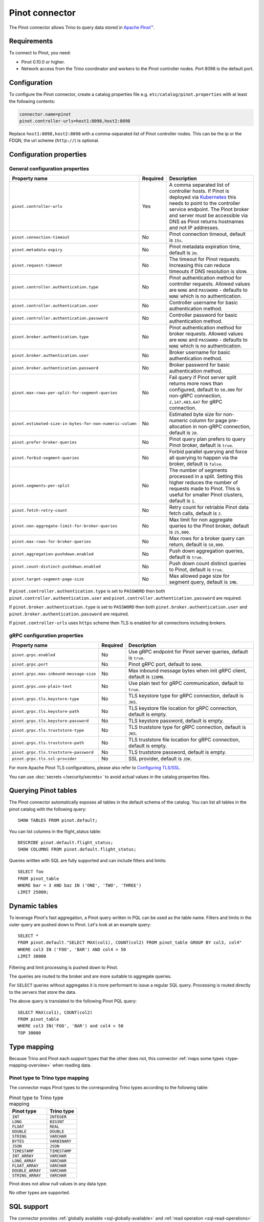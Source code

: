 ===============
Pinot connector
===============

.. raw:: html

  <img src="../_static/img/pinot.png" class="connector-logo">

The Pinot connector allows Trino to query data stored in
`Apache Pinot™ <https://pinot.apache.org/>`_.

Requirements
------------

To connect to Pinot, you need:

* Pinot 0.10.0 or higher.
* Network access from the Trino coordinator and workers to the Pinot controller
  nodes. Port 8098 is the default port.

Configuration
-------------

To configure the Pinot connector, create a catalog properties file
e.g. ``etc/catalog/pinot.properties`` with at least the following contents:

.. code-block:: text

    connector.name=pinot
    pinot.controller-urls=host1:8098,host2:8098

Replace ``host1:8098,host2:8098`` with a comma-separated list of Pinot controller nodes.
This can be the ip or the FDQN, the url scheme (``http://``) is optional.

Configuration properties
------------------------

General configuration properties
^^^^^^^^^^^^^^^^^^^^^^^^^^^^^^^^

========================================================= ========== ==============================================================================
Property name                                             Required   Description
========================================================= ========== ==============================================================================
``pinot.controller-urls``                                 Yes        A comma separated list of controller hosts. If Pinot is deployed via
                                                                     `Kubernetes <https://kubernetes.io/>`_ this needs to point to the controller
                                                                     service endpoint. The Pinot broker and server must be accessible via DNS as
                                                                     Pinot returns hostnames and not IP addresses.
``pinot.connection-timeout``                              No         Pinot connection timeout, default is ``15s``.
``pinot.metadata-expiry``                                 No         Pinot metadata expiration time, default is ``2m``.
``pinot.request-timeout``                                 No         The timeout for Pinot requests. Increasing this can reduce timeouts if DNS
                                                                     resolution is slow.
``pinot.controller.authentication.type``                  No         Pinot authentication method for controller requests. Allowed values are
                                                                     ``NONE`` and ``PASSWORD`` - defaults to ``NONE`` which is no authentication.
``pinot.controller.authentication.user``                  No         Controller username for basic authentication method.
``pinot.controller.authentication.password``              No         Controller password for basic authentication method.
``pinot.broker.authentication.type``                      No         Pinot authentication method for broker requests. Allowed values are
                                                                     ``NONE`` and ``PASSWORD`` - defaults to ``NONE`` which is no
                                                                     authentication.
``pinot.broker.authentication.user``                      No         Broker username for basic authentication method.
``pinot.broker.authentication.password``                  No         Broker password for basic authentication method.
``pinot.max-rows-per-split-for-segment-queries``          No         Fail query if Pinot server split returns more rows than configured, default to
                                                                     ``50,000`` for non-gRPC connection, ``2,147,483,647`` for gRPC connection.
``pinot.estimated-size-in-bytes-for-non-numeric-column``  No         Estimated byte size for non-numeric column for page pre-allocation in non-gRPC
                                                                     connection, default is ``20``.
``pinot.prefer-broker-queries``                           No         Pinot query plan prefers to query Pinot broker, default is ``true``.
``pinot.forbid-segment-queries``                          No         Forbid parallel querying and force all querying to happen via the broker,
                                                                     default is ``false``.
``pinot.segments-per-split``                              No         The number of segments processed in a split. Setting this higher reduces the
                                                                     number of requests made to Pinot. This is useful for smaller Pinot clusters,
                                                                     default is ``1``.
``pinot.fetch-retry-count``                               No         Retry count for retriable Pinot data fetch calls, default is ``2``.
``pinot.non-aggregate-limit-for-broker-queries``          No         Max limit for non aggregate queries to the Pinot broker, default is ``25,000``.
``pinot.max-rows-for-broker-queries``                     No         Max rows for a broker query can return, default is ``50,000``.
``pinot.aggregation-pushdown.enabled``                    No         Push down aggregation queries, default is ``true``.
``pinot.count-distinct-pushdown.enabled``                 No         Push down count distinct queries to Pinot, default is ``true``.
``pinot.target-segment-page-size``                        No         Max allowed page size for segment query, default is ``1MB``.
========================================================= ========== ==============================================================================

If ``pinot.controller.authentication.type`` is set to ``PASSWORD`` then both ``pinot.controller.authentication.user`` and
``pinot.controller.authentication.password`` are required.

If ``pinot.broker.authentication.type`` is set to ``PASSWORD`` then both ``pinot.broker.authentication.user`` and
``pinot.broker.authentication.password`` are required.

If ``pinot.controller-urls`` uses ``https`` scheme then TLS is enabled for all connections including brokers.

gRPC configuration properties
^^^^^^^^^^^^^^^^^^^^^^^^^^^^^

========================================================= ========== ==============================================================================
Property name                                             Required   Description
========================================================= ========== ==============================================================================
``pinot.grpc.enabled``                                    No         Use gRPC endpoint for Pinot server queries, default is ``true``.
``pinot.grpc.port``                                       No         Pinot gRPC port, default to ``8090``.
``pinot.grpc.max-inbound-message-size``                   No         Max inbound message bytes when init gRPC client, default is ``128MB``.
``pinot.grpc.use-plain-text``                             No         Use plain text for gRPC communication, default to ``true``.
``pinot.grpc.tls.keystore-type``                          No         TLS keystore type for gRPC connection, default is ``JKS``.
``pinot.grpc.tls.keystore-path``                          No         TLS keystore file location for gRPC connection, default is empty.
``pinot.grpc.tls.keystore-password``                      No         TLS keystore password, default is empty.
``pinot.grpc.tls.truststore-type``                        No         TLS truststore type for gRPC connection, default is ``JKS``.
``pinot.grpc.tls.truststore-path``                        No         TLS truststore file location for gRPC connection, default is empty.
``pinot.grpc.tls.truststore-password``                    No         TLS truststore password, default is empty.
``pinot.grpc.tls.ssl-provider``                           No         SSL provider, default is ``JDK``.
========================================================= ========== ==============================================================================

For more Apache Pinot TLS configurations, please also refer to `Configuring TLS/SSL <https://docs.pinot.apache.org/operators/tutorials/configuring-tls-ssl>`_.

You can use :doc:`secrets </security/secrets>` to avoid actual values in the catalog properties files.

Querying Pinot tables
---------------------

The Pinot connector automatically exposes all tables in the default schema of the catalog.
You can list all tables in the pinot catalog with the following query::

    SHOW TABLES FROM pinot.default;

You can list columns in the flight_status table::

    DESCRIBE pinot.default.flight_status;
    SHOW COLUMNS FROM pinot.default.flight_status;

Queries written with SQL are fully supported and can include filters and limits::

    SELECT foo
    FROM pinot_table
    WHERE bar = 3 AND baz IN ('ONE', 'TWO', 'THREE')
    LIMIT 25000;

Dynamic tables
--------------

To leverage Pinot's fast aggregation, a Pinot query written in PQL can be used as the table name.
Filters and limits in the outer query are pushed down to Pinot.
Let's look at an example query::

    SELECT *
    FROM pinot.default."SELECT MAX(col1), COUNT(col2) FROM pinot_table GROUP BY col3, col4"
    WHERE col3 IN ('FOO', 'BAR') AND col4 > 50
    LIMIT 30000

Filtering and limit processing is pushed down to Pinot.

The queries are routed to the broker and are more suitable to aggregate queries.

For ``SELECT`` queries without aggregates it is more performant to issue a regular SQL query.
Processing is routed directly to the servers that store the data.

The above query is translated to the following Pinot PQL query::

    SELECT MAX(col1), COUNT(col2)
    FROM pinot_table
    WHERE col3 IN('FOO', 'BAR') and col4 > 50
    TOP 30000

.. _pinot-type-mapping:

Type mapping
------------

Because Trino and Pinot each support types that the other does not, this
connector :ref:`maps some types <type-mapping-overview>` when reading data.

Pinot type to Trino type mapping
^^^^^^^^^^^^^^^^^^^^^^^^^^^^^^^^

The connector maps Pinot types to the corresponding Trino types
according to the following table:

.. list-table:: Pinot type to Trino type mapping
  :widths: 75,60
  :header-rows: 1

  * - Pinot type
    - Trino type
  * - ``INT``
    - ``INTEGER``
  * - ``LONG``
    - ``BIGINT``
  * - ``FLOAT``
    - ``REAL``
  * - ``DOUBLE``
    - ``DOUBLE``
  * - ``STRING``
    - ``VARCHAR``
  * - ``BYTES``
    - ``VARBINARY``
  * - ``JSON``
    - ``JSON``
  * - ``TIMESTAMP``
    - ``TIMESTAMP``
  * - ``INT_ARRAY``
    - ``VARCHAR``
  * - ``LONG_ARRAY``
    - ``VARCHAR``
  * - ``FLOAT_ARRAY``
    - ``VARCHAR``
  * - ``DOUBLE_ARRAY``
    - ``VARCHAR``
  * - ``STRING_ARRAY``
    - ``VARCHAR``

Pinot does not allow null values in any data type.

No other types are supported.

.. _pinot-sql-support:

SQL support
-----------

The connector provides :ref:`globally available <sql-globally-available>` and
:ref:`read operation <sql-read-operations>` statements to access data and
metadata in Pinot.

.. _pinot-pushdown:

Pushdown
--------

The connector supports pushdown for a number of operations:

* :ref:`limit-pushdown`

:ref:`Aggregate pushdown <aggregation-pushdown>` for the following functions:

* :func:`avg`
* :func:`approx_distinct`
* ``count(*)`` and ``count(distinct)`` variations of :func:`count`
* :func:`max`
* :func:`min`
* :func:`sum`

Aggregate function pushdown is enabled by default, but can be disabled with the
catalog property ``pinot.aggregation-pushdown.enabled`` or the catalog session
property ``aggregation_pushdown_enabled``.

A ``count(distint)`` pushdown may cause Pinot to run a full table scan with
significant performance impact. If you encounter this problem, you can disable
it with the catalog property ``pinot.count-distinct-pushdown.enabled`` or the
catalog session property ``count_distinct_pushdown_enabled``.
